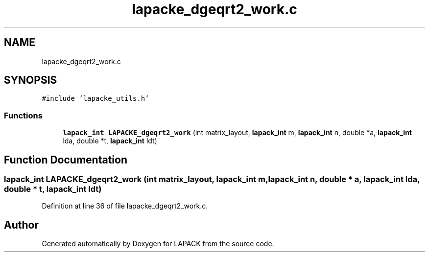 .TH "lapacke_dgeqrt2_work.c" 3 "Tue Nov 14 2017" "Version 3.8.0" "LAPACK" \" -*- nroff -*-
.ad l
.nh
.SH NAME
lapacke_dgeqrt2_work.c
.SH SYNOPSIS
.br
.PP
\fC#include 'lapacke_utils\&.h'\fP
.br

.SS "Functions"

.in +1c
.ti -1c
.RI "\fBlapack_int\fP \fBLAPACKE_dgeqrt2_work\fP (int matrix_layout, \fBlapack_int\fP m, \fBlapack_int\fP n, double *a, \fBlapack_int\fP lda, double *t, \fBlapack_int\fP ldt)"
.br
.in -1c
.SH "Function Documentation"
.PP 
.SS "\fBlapack_int\fP LAPACKE_dgeqrt2_work (int matrix_layout, \fBlapack_int\fP m, \fBlapack_int\fP n, double * a, \fBlapack_int\fP lda, double * t, \fBlapack_int\fP ldt)"

.PP
Definition at line 36 of file lapacke_dgeqrt2_work\&.c\&.
.SH "Author"
.PP 
Generated automatically by Doxygen for LAPACK from the source code\&.
